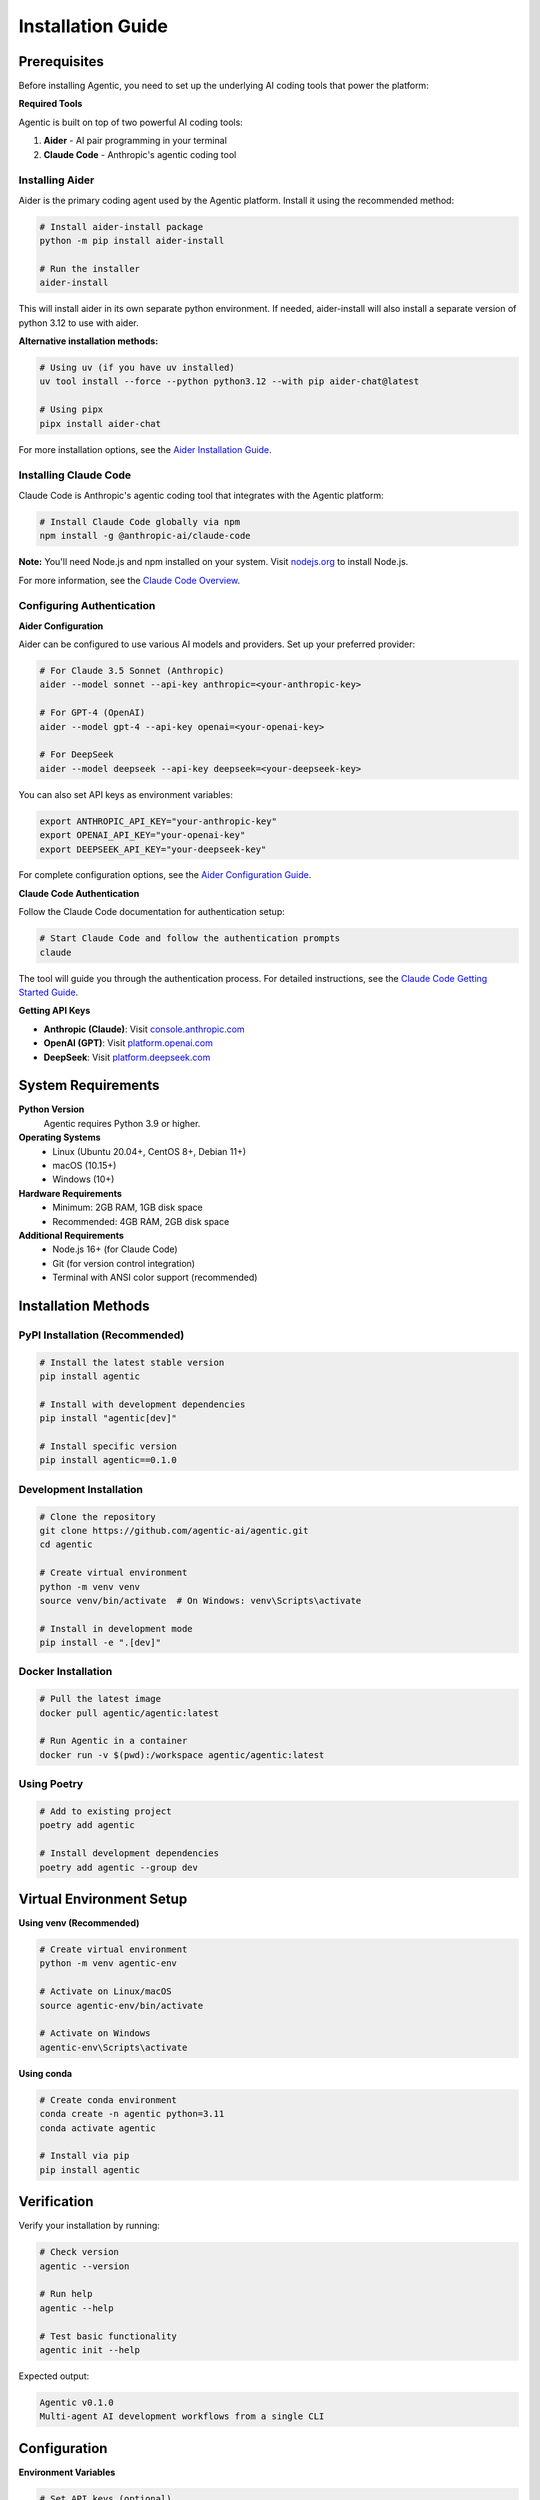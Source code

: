 Installation Guide
==================

Prerequisites
-------------

Before installing Agentic, you need to set up the underlying AI coding tools that power the platform:

**Required Tools**

Agentic is built on top of two powerful AI coding tools:

1. **Aider** - AI pair programming in your terminal
2. **Claude Code** - Anthropic's agentic coding tool

Installing Aider
~~~~~~~~~~~~~~~~~

Aider is the primary coding agent used by the Agentic platform. Install it using the recommended method:

.. code-block:: bash

   # Install aider-install package
   python -m pip install aider-install
   
   # Run the installer
   aider-install

This will install aider in its own separate python environment. If needed, aider-install will also install a separate version of python 3.12 to use with aider.

**Alternative installation methods:**

.. code-block:: bash

   # Using uv (if you have uv installed)
   uv tool install --force --python python3.12 --with pip aider-chat@latest
   
   # Using pipx
   pipx install aider-chat

For more installation options, see the `Aider Installation Guide <https://aider.chat/docs/install.html>`_.

Installing Claude Code
~~~~~~~~~~~~~~~~~~~~~~

Claude Code is Anthropic's agentic coding tool that integrates with the Agentic platform:

.. code-block:: bash

   # Install Claude Code globally via npm
   npm install -g @anthropic-ai/claude-code

**Note:** You'll need Node.js and npm installed on your system. Visit `nodejs.org <https://nodejs.org/>`_ to install Node.js.

For more information, see the `Claude Code Overview <https://docs.anthropic.com/en/docs/claude-code/overview>`_.

Configuring Authentication
~~~~~~~~~~~~~~~~~~~~~~~~~~

**Aider Configuration**

Aider can be configured to use various AI models and providers. Set up your preferred provider:

.. code-block:: bash

   # For Claude 3.5 Sonnet (Anthropic)
   aider --model sonnet --api-key anthropic=<your-anthropic-key>
   
   # For GPT-4 (OpenAI)  
   aider --model gpt-4 --api-key openai=<your-openai-key>
   
   # For DeepSeek
   aider --model deepseek --api-key deepseek=<your-deepseek-key>

You can also set API keys as environment variables:

.. code-block:: bash

   export ANTHROPIC_API_KEY="your-anthropic-key"
   export OPENAI_API_KEY="your-openai-key"
   export DEEPSEEK_API_KEY="your-deepseek-key"

For complete configuration options, see the `Aider Configuration Guide <https://aider.chat/docs/config.html>`_.

**Claude Code Authentication**

Follow the Claude Code documentation for authentication setup:

.. code-block:: bash

   # Start Claude Code and follow the authentication prompts
   claude

The tool will guide you through the authentication process. For detailed instructions, see the `Claude Code Getting Started Guide <https://docs.anthropic.com/en/docs/claude-code/getting-started>`_.

**Getting API Keys**

- **Anthropic (Claude)**: Visit `console.anthropic.com <https://console.anthropic.com/>`_
- **OpenAI (GPT)**: Visit `platform.openai.com <https://platform.openai.com/api-keys>`_
- **DeepSeek**: Visit `platform.deepseek.com <https://platform.deepseek.com/>`_

System Requirements
-------------------

**Python Version**
    Agentic requires Python 3.9 or higher.

**Operating Systems**
    * Linux (Ubuntu 20.04+, CentOS 8+, Debian 11+)
    * macOS (10.15+)
    * Windows (10+)

**Hardware Requirements**
    * Minimum: 2GB RAM, 1GB disk space
    * Recommended: 4GB RAM, 2GB disk space

**Additional Requirements**
    * Node.js 16+ (for Claude Code)
    * Git (for version control integration)
    * Terminal with ANSI color support (recommended)

Installation Methods
--------------------

PyPI Installation (Recommended)
~~~~~~~~~~~~~~~~~~~~~~~~~~~~~~~

.. code-block:: bash

   # Install the latest stable version
   pip install agentic

   # Install with development dependencies
   pip install "agentic[dev]"

   # Install specific version
   pip install agentic==0.1.0

Development Installation
~~~~~~~~~~~~~~~~~~~~~~~~

.. code-block:: bash

   # Clone the repository
   git clone https://github.com/agentic-ai/agentic.git
   cd agentic

   # Create virtual environment
   python -m venv venv
   source venv/bin/activate  # On Windows: venv\Scripts\activate

   # Install in development mode
   pip install -e ".[dev]"

Docker Installation
~~~~~~~~~~~~~~~~~~~

.. code-block:: bash

   # Pull the latest image
   docker pull agentic/agentic:latest

   # Run Agentic in a container
   docker run -v $(pwd):/workspace agentic/agentic:latest

Using Poetry
~~~~~~~~~~~~

.. code-block:: bash

   # Add to existing project
   poetry add agentic

   # Install development dependencies
   poetry add agentic --group dev

Virtual Environment Setup
--------------------------

**Using venv (Recommended)**

.. code-block:: bash

   # Create virtual environment
   python -m venv agentic-env
   
   # Activate on Linux/macOS
   source agentic-env/bin/activate
   
   # Activate on Windows
   agentic-env\Scripts\activate

**Using conda**

.. code-block:: bash

   # Create conda environment
   conda create -n agentic python=3.11
   conda activate agentic
   
   # Install via pip
   pip install agentic

Verification
------------

Verify your installation by running:

.. code-block:: bash

   # Check version
   agentic --version
   
   # Run help
   agentic --help
   
   # Test basic functionality
   agentic init --help

Expected output:

.. code-block:: text

   Agentic v0.1.0
   Multi-agent AI development workflows from a single CLI

Configuration
-------------

**Environment Variables**

.. code-block:: bash

   # Set API keys (optional)
   export OPENAI_API_KEY="your-openai-key"
   export ANTHROPIC_API_KEY="your-anthropic-key"
   
   # Set configuration directory
   export AGENTIC_CONFIG_DIR="~/.agentic"

**Configuration File**

Create ``~/.agentic/config.yaml``:

.. code-block:: yaml

   # API Configuration
   api:
     openai:
       api_key: "your-openai-key"
       model: "gpt-4"
     anthropic:
       api_key: "your-anthropic-key"
       model: "claude-3-sonnet"
   
   # Agent Configuration
   agents:
     default_timeout: 300
     max_retries: 3
   
   # Project Settings
   project:
     auto_commit: false
     backup_enabled: true

Troubleshooting
---------------

**Common Issues**

1. **Permission Errors**
   
   .. code-block:: bash
   
      # Install in user directory
      pip install --user agentic

2. **Python Version Issues**
   
   .. code-block:: bash
   
      # Check Python version
      python --version
      
      # Use specific Python version
      python3.11 -m pip install agentic

3. **Network Issues**
   
   .. code-block:: bash
   
      # Use different index
      pip install -i https://pypi.org/simple/ agentic
      
      # Increase timeout
      pip install --timeout 300 agentic

4. **Virtual Environment Issues**
   
   .. code-block:: bash
   
      # Recreate virtual environment
      rm -rf venv
      python -m venv venv
      source venv/bin/activate
      pip install agentic

**Platform-Specific Notes**

**macOS**
   If you encounter SSL certificate issues:
   
   .. code-block:: bash
   
      # Update certificates
      /Applications/Python\ 3.x/Install\ Certificates.command

**Windows**
   Use Command Prompt or PowerShell as Administrator for installation.

**Linux**
   Ensure you have ``python3-dev`` and ``build-essential`` installed:
   
   .. code-block:: bash
   
      sudo apt-get install python3-dev build-essential

Getting Help
------------

If you encounter issues:

1. Check the `GitHub Issues <https://github.com/agentic-ai/agentic/issues>`_
2. Read the `FAQ <faq.html>`_
3. Join our `Discord Community <https://discord.gg/agentic>`_
4. Contact support at support@agentic.ai

Next Steps
----------

After installation, proceed to the :doc:`quickstart` guide to begin using Agentic. 